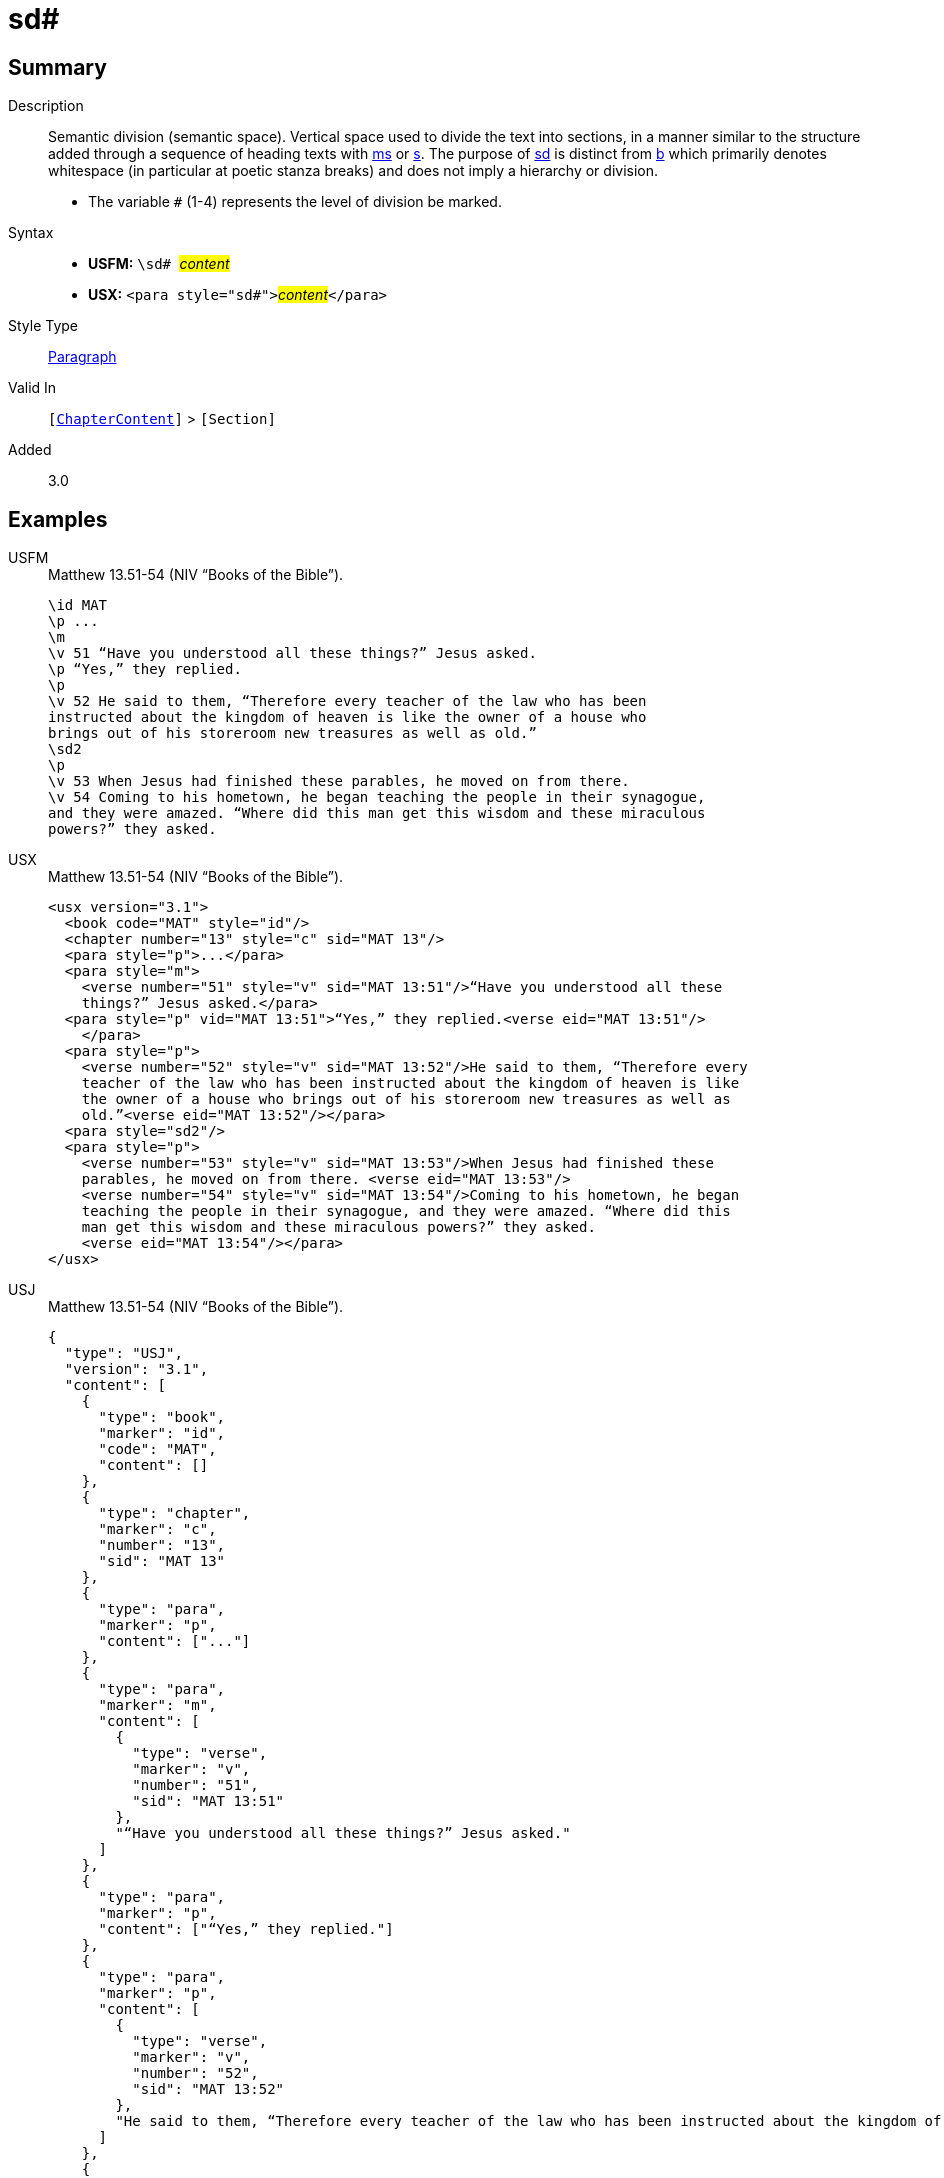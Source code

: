 = sd#
:description: Semantic division
:url-repo: https://github.com/usfm-bible/tcdocs/blob/main/markers/para/sd.adoc
:noindex:
ifndef::localdir[]
:source-highlighter: rouge
:localdir: ../
endif::[]
:imagesdir: {localdir}/images

// tag::public[]

== Summary

Description:: Semantic division (semantic space). Vertical space used to divide the text into sections, in a manner similar to the structure added through a sequence of heading texts with xref:para:titles-sections/ms.adoc[ms] or xref:para:titles-sections/s.adoc[s]. The purpose of xref:para:titles-sections/sd.adoc[sd] is distinct from xref:para:paragraphs/b.adoc[b] which primarily denotes whitespace (in particular at poetic stanza breaks) and does not imply a hierarchy or division.
* The variable `#` (1-4) represents the level of division be marked.
Syntax::
* *USFM:* ``++\sd# ++``#__content__#
* *USX:* ``++<para style="sd#">++``#__content__#``++</para>++``
Style Type:: xref:para:index.adoc[Paragraph]
Valid In:: `[xref:doc:index.adoc#doc-book-chapter-content[ChapterContent]]` > `[Section]`
// tag::spec[]
Added:: 3.0
// end::spec[]

== Examples

[tabs]
======
USFM::
+
.Matthew 13.51-54 (NIV “Books of the Bible”).
[source#src-usfm-para-sd_1,usfm,highlight=10]
----
\id MAT
\p ...
\m
\v 51 “Have you understood all these things?” Jesus asked.
\p “Yes,” they replied.
\p
\v 52 He said to them, “Therefore every teacher of the law who has been 
instructed about the kingdom of heaven is like the owner of a house who 
brings out of his storeroom new treasures as well as old.”
\sd2
\p
\v 53 When Jesus had finished these parables, he moved on from there.
\v 54 Coming to his hometown, he began teaching the people in their synagogue, 
and they were amazed. “Where did this man get this wisdom and these miraculous 
powers?” they asked.
----
USX::
+
.Matthew 13.51-54 (NIV “Books of the Bible”).
[source#src-usx-para-sd_1,xml,highlight=15]
----
<usx version="3.1">
  <book code="MAT" style="id"/>
  <chapter number="13" style="c" sid="MAT 13"/>
  <para style="p">...</para>
  <para style="m">
    <verse number="51" style="v" sid="MAT 13:51"/>“Have you understood all these
    things?” Jesus asked.</para>
  <para style="p" vid="MAT 13:51">“Yes,” they replied.<verse eid="MAT 13:51"/>
    </para>
  <para style="p">
    <verse number="52" style="v" sid="MAT 13:52"/>He said to them, “Therefore every
    teacher of the law who has been instructed about the kingdom of heaven is like
    the owner of a house who brings out of his storeroom new treasures as well as
    old.”<verse eid="MAT 13:52"/></para>
  <para style="sd2"/>
  <para style="p">
    <verse number="53" style="v" sid="MAT 13:53"/>When Jesus had finished these
    parables, he moved on from there. <verse eid="MAT 13:53"/>
    <verse number="54" style="v" sid="MAT 13:54"/>Coming to his hometown, he began 
    teaching the people in their synagogue, and they were amazed. “Where did this 
    man get this wisdom and these miraculous powers?” they asked.
    <verse eid="MAT 13:54"/></para>
</usx>
----
USJ::
+
.Matthew 13.51-54 (NIV “Books of the Bible”).
[source#src-usj-para-sd_1,json,highlight=]
----
{
  "type": "USJ",
  "version": "3.1",
  "content": [
    {
      "type": "book",
      "marker": "id",
      "code": "MAT",
      "content": []
    },
    {
      "type": "chapter",
      "marker": "c",
      "number": "13",
      "sid": "MAT 13"
    },
    {
      "type": "para",
      "marker": "p",
      "content": ["..."]
    },
    {
      "type": "para",
      "marker": "m",
      "content": [
        {
          "type": "verse",
          "marker": "v",
          "number": "51",
          "sid": "MAT 13:51"
        },
        "“Have you understood all these things?” Jesus asked."
      ]
    },
    {
      "type": "para",
      "marker": "p",
      "content": ["“Yes,” they replied."]
    },
    {
      "type": "para",
      "marker": "p",
      "content": [
        {
          "type": "verse",
          "marker": "v",
          "number": "52",
          "sid": "MAT 13:52"
        },
        "He said to them, “Therefore every teacher of the law who has been instructed about the kingdom of heaven is like the owner of a house who brings out of his storeroom new treasures as well as old.”"
      ]
    },
    {
      "type": "para",
      "marker": "sd2",
      "content": []
    },
    {
      "type": "para",
      "marker": "p",
      "content": [
        {
          "type": "verse",
          "marker": "v",
          "number": "53",
          "sid": "MAT 13:53"
        },
        "When Jesus had finished these parables, he moved on from there. ",
        {
          "type": "verse",
          "marker": "v",
          "number": "54",
          "sid": "MAT 13:54"
        },
        "Coming to his hometown, he began teaching the people in their synagogue, and they were amazed. “Where did this man get this wisdom and these miraculous powers?” they asked. "
      ]
    }
  ]
}
----
======

NOTE: In this layout design, chapter and verse numbers are suppressed, and new sections begin with drop capital.

image::para/sd_1.jpg[Matthew 13.51-54 (NIV “Books of the Bible”),500]

== Properties

TextType:: Section
TextProperties:: paragraph, publishable, level_#

== Publication Issues

// end::public[]

== Discussion
